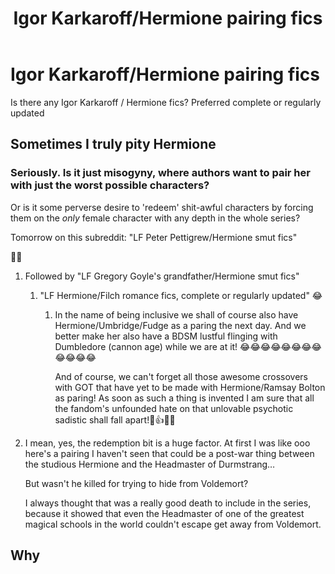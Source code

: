 #+TITLE: Igor Karkaroff/Hermione pairing fics

* Igor Karkaroff/Hermione pairing fics
:PROPERTIES:
:Author: maits18
:Score: 0
:DateUnix: 1596201908.0
:DateShort: 2020-Jul-31
:FlairText: Request
:END:
Is there any Igor Karkaroff / Hermione fics? Preferred complete or regularly updated


** Sometimes I truly pity Hermione
:PROPERTIES:
:Author: anontarg
:Score: 13
:DateUnix: 1596204192.0
:DateShort: 2020-Jul-31
:END:

*** Seriously. Is it just misogyny, where authors want to pair her with just the worst possible characters?

Or is it some perverse desire to 'redeem' shit-awful characters by forcing them on the /only/ female character with any depth in the whole series?

Tomorrow on this subreddit: "LF Peter Pettigrew/Hermione smut fics"

🤢🤮
:PROPERTIES:
:Score: 8
:DateUnix: 1596207778.0
:DateShort: 2020-Jul-31
:END:

**** Followed by "LF Gregory Goyle's grandfather/Hermione smut fics"
:PROPERTIES:
:Author: Jon_Riptide
:Score: 5
:DateUnix: 1596210252.0
:DateShort: 2020-Jul-31
:END:

***** "LF Hermione/Filch romance fics, complete or regularly updated" 😂
:PROPERTIES:
:Score: 4
:DateUnix: 1596210332.0
:DateShort: 2020-Jul-31
:END:

****** In the name of being inclusive we shall of course also have Hermione/Umbridge/Fudge as a paring the next day. And we better make her also have a BDSM lustful flinging with Dumbledore (cannon age) while we are at it! 😂😂😂😂😂😂😂😂😂😂😂😂

And of course, we can't forget all those awesome crossovers with GOT that have yet to be made with Hermione/Ramsay Bolton as paring! As soon as such a thing is invented I am sure that all the fandom's unfounded hate on that unlovable psychotic sadistic shall fall apart!🤞👍😁😂
:PROPERTIES:
:Author: JOKERRule
:Score: 2
:DateUnix: 1596343447.0
:DateShort: 2020-Aug-02
:END:


**** I mean, yes, the redemption bit is a huge factor. At first I was like ooo here's a pairing I haven't seen that could be a post-war thing between the studious Hermione and the Headmaster of Durmstrang...

But wasn't he killed for trying to hide from Voldemort?

I always thought that was a really good death to include in the series, because it showed that even the Headmaster of one of the greatest magical schools in the world couldn't escape get away from Voldemort.
:PROPERTIES:
:Author: JalapenoEyePopper
:Score: 1
:DateUnix: 1596311970.0
:DateShort: 2020-Aug-02
:END:


** Why
:PROPERTIES:
:Author: MrMrRubic
:Score: 4
:DateUnix: 1596273108.0
:DateShort: 2020-Aug-01
:END:
